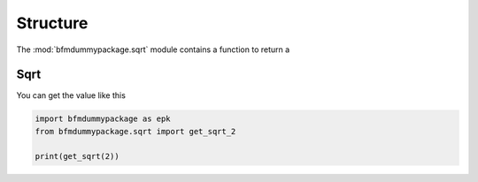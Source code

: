 Structure
=========

The :mod:`bfmdummypackage.sqrt` module
contains a function to return a 

Sqrt 
----

You can get the value like this

.. code:: python

    import bfmdummypackage as epk
    from bfmdummypackage.sqrt import get_sqrt_2

    print(get_sqrt(2))

.. image:: media/Fig1.png
    :width: 70%
